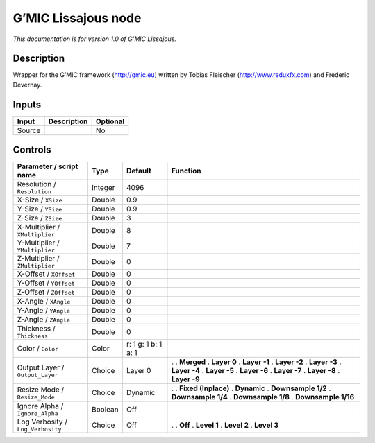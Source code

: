 .. _eu.gmic.Lissajous:

G’MIC Lissajous node
====================

*This documentation is for version 1.0 of G’MIC Lissajous.*

Description
-----------

Wrapper for the G’MIC framework (http://gmic.eu) written by Tobias Fleischer (http://www.reduxfx.com) and Frederic Devernay.

Inputs
------

====== =========== ========
Input  Description Optional
====== =========== ========
Source             No
====== =========== ========

Controls
--------

.. tabularcolumns:: |>{\raggedright}p{0.2\columnwidth}|>{\raggedright}p{0.06\columnwidth}|>{\raggedright}p{0.07\columnwidth}|p{0.63\columnwidth}|

.. cssclass:: longtable

================================= ======= =================== =====================
Parameter / script name           Type    Default             Function
================================= ======= =================== =====================
Resolution / ``Resolution``       Integer 4096                 
X-Size / ``XSize``                Double  0.9                  
Y-Size / ``YSize``                Double  0.9                  
Z-Size / ``ZSize``                Double  3                    
X-Multiplier / ``XMultiplier``    Double  8                    
Y-Multiplier / ``YMultiplier``    Double  7                    
Z-Multiplier / ``ZMultiplier``    Double  0                    
X-Offset / ``XOffset``            Double  0                    
Y-Offset / ``YOffset``            Double  0                    
Z-Offset / ``ZOffset``            Double  0                    
X-Angle / ``XAngle``              Double  0                    
Y-Angle / ``YAngle``              Double  0                    
Z-Angle / ``ZAngle``              Double  0                    
Thickness / ``Thickness``         Double  0                    
Color / ``Color``                 Color   r: 1 g: 1 b: 1 a: 1  
Output Layer / ``Output_Layer``   Choice  Layer 0             .  
                                                              . **Merged**
                                                              . **Layer 0**
                                                              . **Layer -1**
                                                              . **Layer -2**
                                                              . **Layer -3**
                                                              . **Layer -4**
                                                              . **Layer -5**
                                                              . **Layer -6**
                                                              . **Layer -7**
                                                              . **Layer -8**
                                                              . **Layer -9**
Resize Mode / ``Resize_Mode``     Choice  Dynamic             .  
                                                              . **Fixed (Inplace)**
                                                              . **Dynamic**
                                                              . **Downsample 1/2**
                                                              . **Downsample 1/4**
                                                              . **Downsample 1/8**
                                                              . **Downsample 1/16**
Ignore Alpha / ``Ignore_Alpha``   Boolean Off                  
Log Verbosity / ``Log_Verbosity`` Choice  Off                 .  
                                                              . **Off**
                                                              . **Level 1**
                                                              . **Level 2**
                                                              . **Level 3**
================================= ======= =================== =====================
